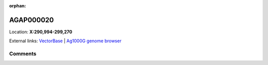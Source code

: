 :orphan:



AGAP000020
==========

Location: **X:290,994-299,270**





External links:
`VectorBase <https://www.vectorbase.org/Anopheles_gambiae/Gene/Summary?g=AGAP000020>`_ |
`Ag1000G genome browser <https://www.malariagen.net/apps/ag1000g/phase1-AR3/index.html?genome_region=X:290994-299270#genomebrowser>`_





Comments
--------


.. raw:: html

    <div id="disqus_thread"></div>
    <script>
    
    var disqus_config = function () {
        this.page.identifier = '/gene/AGAP000020';
    };
    
    (function() { // DON'T EDIT BELOW THIS LINE
    var d = document, s = d.createElement('script');
    s.src = 'https://agam-selection-atlas.disqus.com/embed.js';
    s.setAttribute('data-timestamp', +new Date());
    (d.head || d.body).appendChild(s);
    })();
    </script>
    <noscript>Please enable JavaScript to view the <a href="https://disqus.com/?ref_noscript">comments.</a></noscript>


